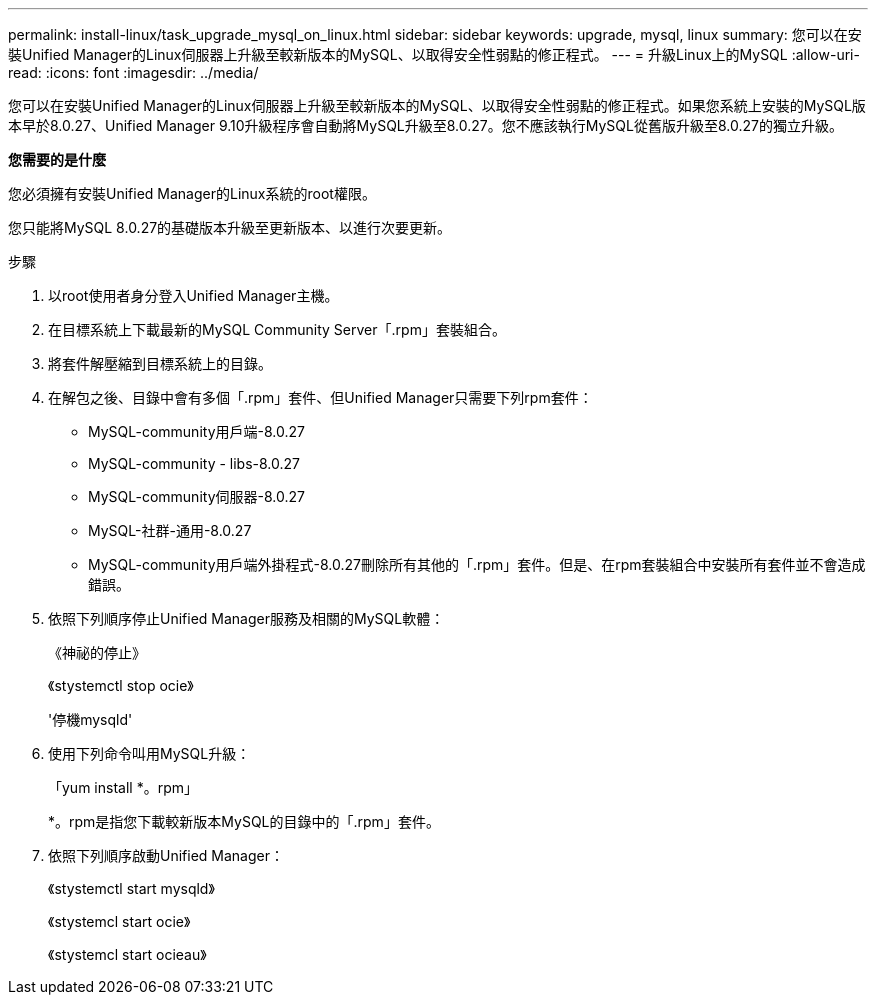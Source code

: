 ---
permalink: install-linux/task_upgrade_mysql_on_linux.html 
sidebar: sidebar 
keywords: upgrade, mysql, linux 
summary: 您可以在安裝Unified Manager的Linux伺服器上升級至較新版本的MySQL、以取得安全性弱點的修正程式。 
---
= 升級Linux上的MySQL
:allow-uri-read: 
:icons: font
:imagesdir: ../media/


[role="lead"]
您可以在安裝Unified Manager的Linux伺服器上升級至較新版本的MySQL、以取得安全性弱點的修正程式。如果您系統上安裝的MySQL版本早於8.0.27、Unified Manager 9.10升級程序會自動將MySQL升級至8.0.27。您不應該執行MySQL從舊版升級至8.0.27的獨立升級。

*您需要的是什麼*

您必須擁有安裝Unified Manager的Linux系統的root權限。

您只能將MySQL 8.0.27的基礎版本升級至更新版本、以進行次要更新。

.步驟
. 以root使用者身分登入Unified Manager主機。
. 在目標系統上下載最新的MySQL Community Server「.rpm」套裝組合。
. 將套件解壓縮到目標系統上的目錄。
. 在解包之後、目錄中會有多個「.rpm」套件、但Unified Manager只需要下列rpm套件：
+
** MySQL-community用戶端-8.0.27
** MySQL-community - libs-8.0.27
** MySQL-community伺服器-8.0.27
** MySQL-社群-通用-8.0.27
** MySQL-community用戶端外掛程式-8.0.27刪除所有其他的「.rpm」套件。但是、在rpm套裝組合中安裝所有套件並不會造成錯誤。


. 依照下列順序停止Unified Manager服務及相關的MySQL軟體：
+
《神祕的停止》

+
《stystemctl stop ocie》

+
'停機mysqld'

. 使用下列命令叫用MySQL升級：
+
「yum install *。rpm」

+
*。rpm是指您下載較新版本MySQL的目錄中的「.rpm」套件。

. 依照下列順序啟動Unified Manager：
+
《stystemctl start mysqld》

+
《stystemcl start ocie》

+
《stystemcl start ocieau》


